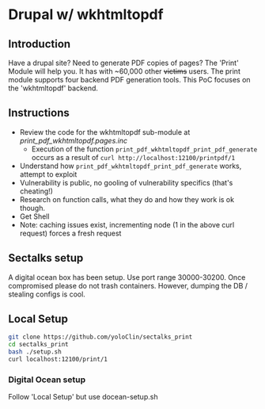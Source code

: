 * Drupal w/ wkhtmltopdf
** Introduction
Have a drupal site? 
Need to generate PDF copies of pages? 
The 'Print' Module will help you. It has with ~60,000 other +victims+ users.
The print module supports four backend PDF generation tools.
This PoC focuses on the 'wkhtmltopdf' backend.

** Instructions
- Review the code for the wkhtmltopdf sub-module at [[print_pdf_wkhtmltopdf.pages.inc]]
  - Execution of the function ~print_pdf_wkhtmltopdf_print_pdf_generate~ occurs as a result of ~curl http://localhost:12100/printpdf/1~
- Understand how ~print_pdf_wkhtmltopdf_print_pdf_generate~ works, attempt to exploit
- Vulnerability is public, no gooling of vulnerability specifics (that's cheating!)
- Research on function calls, what they do and how they work is ok though.
- Get Shell
- Note: caching issues exist, incrementing node (1 in the above curl request) forces a fresh request

** Sectalks setup
A digital ocean box has been setup. 
Use port range 30000-30200. 
Once compromised please do not trash containers. However, dumping the DB / stealing configs is cool.

** Local Setup
#+BEGIN_SRC bash
git clone https://github.com/yoloClin/sectalks_print
cd sectalks_print
bash ./setup.sh
curl localhost:12100/print/1
#+END_SRC

*** Digital Ocean setup
Follow 'Local Setup' but use docean-setup.sh
